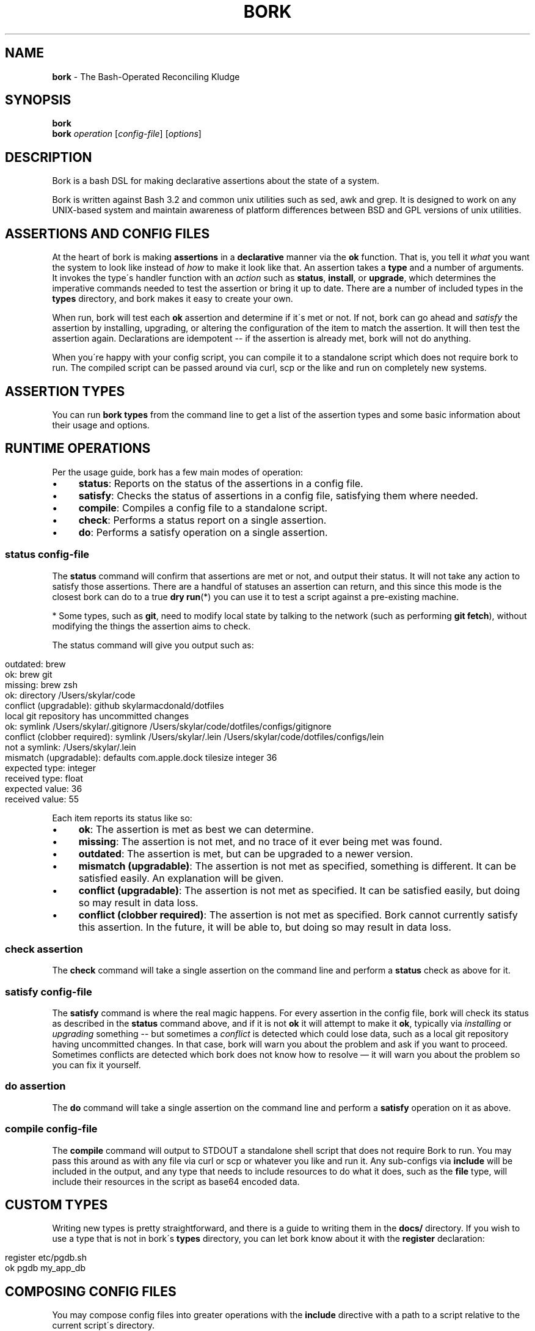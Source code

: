 .\" generated with Ronn/v0.7.3
.\" http://github.com/rtomayko/ronn/tree/0.7.3
.
.TH "BORK" "1" "February 2021" "Skylar MacDonald" "bork"
.
.SH "NAME"
\fBbork\fR \- The Bash\-Operated Reconciling Kludge
.
.SH "SYNOPSIS"
\fBbork\fR
.
.br
\fBbork\fR \fIoperation\fR [\fIconfig\-file\fR] [\fIoptions\fR]
.
.SH "DESCRIPTION"
Bork is a bash DSL for making declarative assertions about the state of a system\.
.
.P
Bork is written against Bash 3\.2 and common unix utilities such as sed, awk and grep\. It is designed to work on any UNIX\-based system and maintain awareness of platform differences between BSD and GPL versions of unix utilities\.
.
.SH "ASSERTIONS AND CONFIG FILES"
At the heart of bork is making \fBassertions\fR in a \fBdeclarative\fR manner via the \fBok\fR function\. That is, you tell it \fIwhat\fR you want the system to look like instead of \fIhow\fR to make it look like that\. An assertion takes a \fBtype\fR and a number of arguments\. It invokes the type\'s handler function with an \fIaction\fR such as \fBstatus\fR, \fBinstall\fR, or \fBupgrade\fR, which determines the imperative commands needed to test the assertion or bring it up to date\. There are a number of included types in the \fBtypes\fR directory, and bork makes it easy to create your own\.
.
.P
When run, bork will test each \fBok\fR assertion and determine if it\'s met or not\. If not, bork can go ahead and \fIsatisfy\fR the assertion by installing, upgrading, or altering the configuration of the item to match the assertion\. It will then test the assertion again\. Declarations are idempotent \-\- if the assertion is already met, bork will not do anything\.
.
.P
When you\'re happy with your config script, you can compile it to a standalone script which does not require bork to run\. The compiled script can be passed around via curl, scp or the like and run on completely new systems\.
.
.SH "ASSERTION TYPES"
You can run \fBbork types\fR from the command line to get a list of the assertion types and some basic information about their usage and options\.
.
.SH "RUNTIME OPERATIONS"
Per the usage guide, bork has a few main modes of operation:
.
.IP "\(bu" 4
\fBstatus\fR: Reports on the status of the assertions in a config file\.
.
.IP "\(bu" 4
\fBsatisfy\fR: Checks the status of assertions in a config file, satisfying them where needed\.
.
.IP "\(bu" 4
\fBcompile\fR: Compiles a config file to a standalone script\.
.
.IP "\(bu" 4
\fBcheck\fR: Performs a status report on a single assertion\.
.
.IP "\(bu" 4
\fBdo\fR: Performs a satisfy operation on a single assertion\.
.
.IP "" 0
.
.SS "\fBstatus\fR \fIconfig\-file\fR"
The \fBstatus\fR command will confirm that assertions are met or not, and output their status\. It will not take any action to satisfy those assertions\. There are a handful of statuses an assertion can return, and this since this mode is the closest bork can do to a true \fBdry run\fR(*) you can use it to test a script against a pre\-existing machine\.
.
.P
* Some types, such as \fBgit\fR, need to modify local state by talking to the network (such as performing \fBgit fetch\fR), without modifying the things the assertion aims to check\.
.
.P
The status command will give you output such as:
.
.IP "" 4
.
.nf

outdated: brew
ok: brew git
missing: brew zsh
ok: directory /Users/skylar/code
conflict (upgradable): github skylarmacdonald/dotfiles
local git repository has uncommitted changes
ok: symlink /Users/skylar/\.gitignore /Users/skylar/code/dotfiles/configs/gitignore
conflict (clobber required): symlink /Users/skylar/\.lein /Users/skylar/code/dotfiles/configs/lein
not a symlink: /Users/skylar/\.lein
mismatch (upgradable): defaults com\.apple\.dock tilesize integer 36
expected type: integer
received type: float
expected value: 36
received value: 55
.
.fi
.
.IP "" 0
.
.P
Each item reports its status like so:
.
.IP "\(bu" 4
\fBok\fR: The assertion is met as best we can determine\.
.
.IP "\(bu" 4
\fBmissing\fR: The assertion is not met, and no trace of it ever being met was found\.
.
.IP "\(bu" 4
\fBoutdated\fR: The assertion is met, but can be upgraded to a newer version\.
.
.IP "\(bu" 4
\fBmismatch (upgradable)\fR: The assertion is not met as specified, something is different\. It can be satisfied easily\. An explanation will be given\.
.
.IP "\(bu" 4
\fBconflict (upgradable)\fR: The assertion is not met as specified\. It can be satisfied easily, but doing so may result in data loss\.
.
.IP "\(bu" 4
\fBconflict (clobber required)\fR: The assertion is not met as specified\. Bork cannot currently satisfy this assertion\. In the future, it will be able to, but doing so may result in data loss\.
.
.IP "" 0
.
.SS "\fBcheck\fR \fIassertion\fR"
The \fBcheck\fR command will take a single assertion on the command line and perform a \fBstatus\fR check as above for it\.
.
.SS "\fBsatisfy\fR \fIconfig\-file\fR"
The \fBsatisfy\fR command is where the real magic happens\. For every assertion in the config file, bork will check its status as described in the \fBstatus\fR command above, and if it is not \fBok\fR it will attempt to make it \fBok\fR, typically via \fIinstalling\fR or \fIupgrading\fR something \-\- but sometimes a \fIconflict\fR is detected which could lose data, such as a local git repository having uncommitted changes\. In that case, bork will warn you about the problem and ask if you want to proceed\. Sometimes conflicts are detected which bork does not know how to resolve — it will warn you about the problem so you can fix it yourself\.
.
.SS "\fBdo\fR \fIassertion\fR"
The \fBdo\fR command will take a single assertion on the command line and perform a \fBsatisfy\fR operation on it as above\.
.
.SS "\fBcompile\fR \fIconfig\-file\fR"
The \fBcompile\fR command will output to STDOUT a standalone shell script that does not require Bork to run\. You may pass this around as with any file via curl or scp or whatever you like and run it\. Any sub\-configs via \fBinclude\fR will be included in the output, and any type that needs to include resources to do what it does, such as the \fBfile\fR type, will include their resources in the script as base64 encoded data\.
.
.SH "CUSTOM TYPES"
Writing new types is pretty straightforward, and there is a guide to writing them in the \fBdocs/\fR directory\. If you wish to use a type that is not in bork\'s \fBtypes\fR directory, you can let bork know about it with the \fBregister\fR declaration:
.
.IP "" 4
.
.nf

register etc/pgdb\.sh
ok pgdb my_app_db
.
.fi
.
.IP "" 0
.
.SH "COMPOSING CONFIG FILES"
You may compose config files into greater operations with the \fBinclude\fR directive with a path to a script relative to the current script\'s directory\.
.
.IP "" 4
.
.nf

# this is main\.sh
include databases\.sh
include etc/projects\.sh
.
.fi
.
.IP "" 0
.
.IP "" 4
.
.nf

# this is etc/projects\.sh
include project\-one\.sh
include project\-two\.sh
# these will be read from the etc/ directory
.
.fi
.
.IP "" 0
.
.SS "TAKING FURTHER ACTION ON CHANGES"
Bork doesn\'t have callbacks per\-se, but after each assertion there are a handful of functions you can call to take further action:
.
.IP "" 4
.
.nf

ok brew fish
if did_install; then
  sudo echo "/usr/local/bin/fish" >> /etc/shells
  chsh \-s /usr/local/bin/fish
fi
.
.fi
.
.IP "" 0
.
.P
There are four functions to help you take further actions on change:
.
.IP "\(bu" 4
\fBdid_install\fR: did the previous assertion result in the item being installed from scratch?
.
.IP "\(bu" 4
\fBdid_upgrade\fR: did the previous assertion result in the existing item being upgraded?
.
.IP "\(bu" 4
\fBdid_update\fR: did the previous assertion result in either the item being installed or upgraded?
.
.IP "\(bu" 4
\fBdid_error\fR: did attempting to install or upgrade the previous assertion result in an error?
.
.IP "" 0
.
.SH "SEE ALSO"
Bork documentation: \fIhttps://skylarmacdonald\.github\.io/bork\fR
.
.SH "AUTHORS"
Bork\'s lead maintainer is Skylar MacDonald\. It was created and previously maintained by Matthew Lyon\.
.
.P
A full list of contributors is available on GitHub:
.
.br
\fIhttps://github\.com/skylarmacdonald/bork/graphs/contributors\fR
.
.SH "BUGS"
See our issues on GitHub:
.
.br
\fIhttps://github\.com/skylarmacdonald/bork/issues\fR

